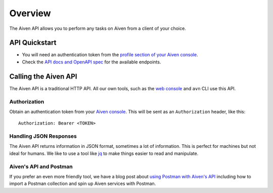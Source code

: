 Overview
========

The Aiven API allows you to perform any tasks on Aiven from a client of your choice.

API Quickstart
--------------

* You will need an authentication token from the `profile section of your Aiven console <https://console.aiven.io/profile/auth>`_.

* Check the `API docs and OpenAPI spec <https://api.aiven.io/doc/>`_ for the available endpoints.


Calling the Aiven API
---------------------

The Aiven API is a traditional HTTP API. All our own tools, such as the `web console <https://console.aiven.io>`_ and ``avn`` CLI use this API.

.. mermaid::

    sequenceDiagram
        participant Client
        participant Aiven

        Client->>Aiven: Request with access token
        Aiven->>Client: Response {JSON}

Authorization
'''''''''''''

Obtain an authentication token from your `Aiven console <https://console.aiven.io/profile/auth>`_. This will be sent as an ``Authorization`` header, like this::

    Authorization: Bearer <TOKEN>

Handling JSON Responses
'''''''''''''''''''''''

The Aiven API returns information in JSON format, sometimes a lot of information. This is perfect for machines but not ideal for humans. We like to use a tool like `jq <https://stedolan.github.io/jq/>`_ to make things easier to read and manipulate.

Aiven's API and Postman
'''''''''''''''''''''''

If you prefer an even more friendly tool, we have a blog post about `using Postman with Aiven's API <https://aiven.io/blog/your-first-aiven-api-call>`_ including how to import a Postman collection and spin up Aiven services with Postman.

